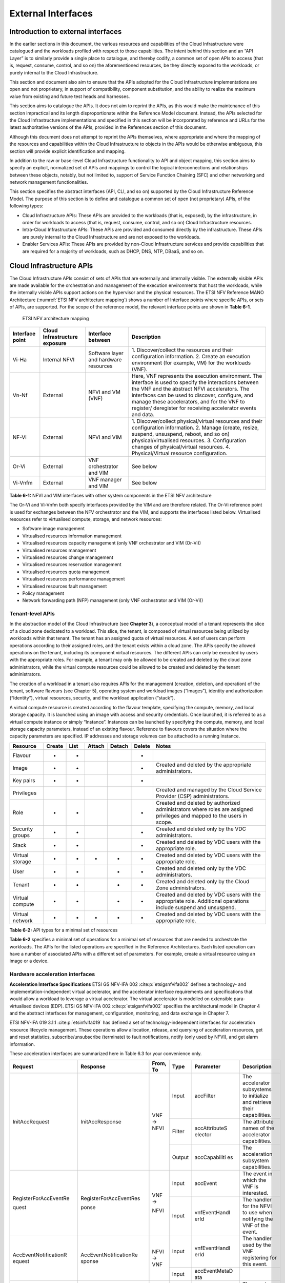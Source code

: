 External Interfaces
===================

Introduction to external interfaces
-----------------------------------

In the earlier sections in this document, the various resources and capabilities of the Cloud Infrastructure were
catalogued and the workloads profiled with respect to those capabilities. The intent behind this section and an
“API Layer” is to similarly provide a single place to catalogue, and thereby codify, a common set of open APIs to
access (that is, request, consume, control, and so on) the aforementioned resources, be they directly exposed to
the workloads, or purely internal to the Cloud Infrastructure.

This section and document also aim to ensure that the APIs adopted for the Cloud Infrastructure implementations
are open and not proprietary, in support of compatibility, component substitution, and the ability to realize the
maximum value from existing and future test heads and harnesses.

This section aims to catalogue the APIs.  It does not aim to reprint the APIs, as this would make the maintenance of
this section impractical and its length disproportionate within the Reference Model document. Instead, the APIs
selected for the Cloud Infrastructure implementations and specified in this section will be incorporated by reference
and URLs for the latest authoritative versions of the APIs, provided in the References section of this document.

Although this document does not attempt to reprint the APIs themselves, where appropriate and where the mapping of
the resources and capabilities within the Cloud Infrastructure to objects in the APIs would be otherwise ambiguous,
this section will provide explicit identification and mapping.

In addition to the raw or base-level Cloud Infrastructure functionality to API and object mapping, this section aims
to specify an explicit, normalized set of APIs and mappings to control the logical interconnections and relationships
between these objects, notably, but not limited to, support of Service Function Chaining (SFC) and other networking
and network management functionalities.

This section specifies the abstract interfaces (API, CLI, and so on) supported by the Cloud Infrastructure Reference
Model. The purpose of this section is to define and catalogue a common set of open (not proprietary) APIs, of the
following types:

- Cloud Infrastructure APIs: These APIs are provided to the workloads (that is, exposed), by the infrastructure, in
  order for workloads to access (that is, request, consume, control, and so on) Cloud Infrastructure resources.
- Intra-Cloud Infrastructure APIs: These APIs are provided and consumed directly by the infrastructure. These APIs are
  purely internal to the Cloud Infrastructure and are not exposed to the workloads.
- Enabler Services APIs: These APIs are provided by non-Cloud Infrastructure services and provide capabilities that are
  required for a majority of workloads, such as DHCP, DNS, NTP, DBaaS, and so on.

Cloud Infrastructure APIs
-------------------------

The Cloud Infrastructure APIs consist of sets of APIs that are externally and internally visible. The externally
visible APIs are made available for the orchestration and management of the execution environments that host the
workloads, while the internally visible APIs support actions on the hypervisor and the physical resources. The
ETSI NFV Reference MANO Architecture (:numref:`ETSI NFV architecture mapping`) shows a number of Interface points
where specific APIs, or sets of APIs, are supported. For the scope of the reference model, the relevant interface
points are shown in **Table 6-1**.

.. figure:: ../figures/ch09-etsi-nfv-architecture-mapping.png
   :name: ETSI NFV architecture mapping
   :alt: ETSI NFV architecture mapping

   ETSI NFV architecture mapping


+-----------+----------------+---------------------------------------+-------------------------------------------------+
| Interface | Cloud          | Interface between                     | Description                                     |
| point     | Infrastructure |                                       |                                                 |
|           | exposure       |                                       |                                                 |
+===========+================+=======================================+=================================================+
| Vi-Ha     | Internal NFVI  | Software layer and hardware resources | 1. Discover/collect the resources and their     |
|           |                |                                       | configuration information.                      |
|           |                |                                       | 2. Create an execution environment (for         |
|           |                |                                       | example, VM) for the workloads (VNF).           |
+-----------+----------------+---------------------------------------+-------------------------------------------------+
| Vn-Nf     | External       | NFVI and VM (VNF)                     | Here, VNF represents the execution environment. |
|           |                |                                       | The interface is used to specify the            |
|           |                |                                       | interactions between the VNF and the abstract   |
|           |                |                                       | NFVI accelerators. The interfaces can be used   |
|           |                |                                       | to discover, configure, and manage these        |
|           |                |                                       | accelerators, and for the VNF to register/      |
|           |                |                                       | deregister for receiving accelerator events and |
|           |                |                                       | data.                                           |
+-----------+----------------+---------------------------------------+-------------------------------------------------+
| NF-Vi     | External       | NFVI and VIM                          | 1. Discover/collect physical/virtual resources  |
|           |                |                                       | and their configuration information.            |
|           |                |                                       | 2. Manage (create, resize, suspend, unsuspend,  |
|           |                |                                       | reboot, and so on) physical/virtualised         |
|           |                |                                       | resources.                                      |
|           |                |                                       | 3. Configuration changes of physical/virtual    |
|           |                |                                       | resources.                                      |
|           |                |                                       | 4. Physical/Virtual resource configuration.     |
+-----------+----------------+---------------------------------------+-------------------------------------------------+
| Or-Vi     | External       | VNF orchestrator and VIM              | See below                                       |
+-----------+----------------+---------------------------------------+-------------------------------------------------+
| Vi-Vnfm   | External       | VNF manager and VIM                   | See below                                       |
+-----------+----------------+---------------------------------------+-------------------------------------------------+

**Table 6-1:** NFVI and VIM interfaces with other system components in the ETSI NFV architecture

The Or-Vi and Vi-Vnfm both specify interfaces provided by the VIM and are therefore related. The Or-Vi reference
point is used for exchanges between the NFV orchestrator and the VIM, and supports the interfaces listed below.
Virtualised resources refer to virtualised compute, storage, and network resources:

-  Software image management
-  Virtualised resources information management
-  Virtualised resources capacity management (only VNF orchestrator and VIM (Or-Vi))
-  Virtualised resources management
-  Virtualised resources change management
-  Virtualised resources reservation management
-  Virtualised resources quota management
-  Virtualised resources performance management
-  Virtualised resources fault management
-  Policy management
-  Network forwarding path (NFP) management (only VNF orchestrator and VIM (Or-Vi))

Tenant-level APIs
~~~~~~~~~~~~~~~~~

In the abstraction model of the Cloud Infrastructure (see **Chapter 3**), a conceptual model of a tenant represents
the slice of a cloud zone dedicated to a workload. This slice, the tenant, is composed of virtual resources being
utilized by workloads within that tenant. The tenant has an assigned quota of virtual resources. A set of users can
perform operations according to their assigned roles, and the tenant exists within a cloud zone. The APIs specify
the allowed operations on the tenant, including its component virtual resources. The different APIs can only be
executed by users with the appropriate roles. For example, a tenant may only be allowed to be created and deleted by
the cloud zone administrators, while the virtual compute resources could be allowed to be created and deleted by the
tenant administrators.

The creation of a workload in a tenant also requires APIs for the management (creation, deletion, and operation) of
the tenant, software flavours (see Chapter 5), operating system and workload images (“Images”), identity and
authorization (“Identity”), virtual resources, security, and the workload application (“stack”).

A virtual compute resource is created according to the flavour template, specifying the compute, memory, and local
storage capacity. It is launched using an image with access and security credentials. Once launched, it is referred to
as a virtual compute instance or simply “Instance”. Instances can be launched by specifying the compute, memory, and
local storage capacity parameters, instead of an existing flavour. Reference to flavours covers the situation where the
capacity parameters are specified. IP addresses and storage volumes can be attached to a running Instance.

+--------------+------+----+------+------+------+----------------------------------------------------------------------+
| Resource     |Create|List|Attach|Detach|Delete| Notes                                                                |
+==============+======+====+======+======+======+======================================================================+
| Flavour      | +    | +  |      |      | +    |                                                                      |
+--------------+------+----+------+------+------+----------------------------------------------------------------------+
| Image        | +    | +  |      |      | +    | Created and deleted by the appropriate administrators.               |
+--------------+------+----+------+------+------+----------------------------------------------------------------------+
| Key pairs    | +    | +  |      |      | +    |                                                                      |
+--------------+------+----+------+------+------+----------------------------------------------------------------------+
| Privileges   |      |    |      |      |      | Created and managed by the Cloud Service Provider (CSP)              |
|              |      |    |      |      |      | administrators.                                                      |
+--------------+------+----+------+------+------+----------------------------------------------------------------------+
| Role         | +    | +  |      |      | +    | Created and deleted by authorized administrators where roles are     |
|              |      |    |      |      |      | assigned privileges and mapped to the users in scope.                |
+--------------+------+----+------+------+------+----------------------------------------------------------------------+
| Security     | +    | +  |      |      | +    | Created and deleted only by the VDC administrators.                  |
| groups       |      |    |      |      |      |                                                                      |
+--------------+------+----+------+------+------+----------------------------------------------------------------------+
| Stack        | +    | +  |      |      | +    | Created and deleted by VDC users with the appropriate role.          |
+--------------+------+----+------+------+------+----------------------------------------------------------------------+
| Virtual      | +    | +  | +    | +    | +    | Created and deleted by VDC users with the appropriate role.          |
| storage      |      |    |      |      |      |                                                                      |
+--------------+------+----+------+------+------+----------------------------------------------------------------------+
| User         | +    | +  |      | +    | +    | Created and deleted only by the VDC administrators.                  |
+--------------+------+----+------+------+------+----------------------------------------------------------------------+
| Tenant       | +    | +  |      | +    | +    | Created and deleted only by the Cloud Zone administrators.           |
+--------------+------+----+------+------+------+----------------------------------------------------------------------+
| Virtual      | +    | +  |      | +    | +    | Created and deleted by VDC users with the appropriate role.          |
| compute      |      |    |      |      |      | Additional operations include suspend and unsuspend.                 |
+--------------+------+----+------+------+------+----------------------------------------------------------------------+
| Virtual      | +    | +  | +    | +    | +    | Created and deleted by VDC users with the appropriate role.          |
| network      |      |    |      |      |      |                                                                      |
+--------------+------+----+------+------+------+----------------------------------------------------------------------+

**Table 6-2:** API types for a minimal set of resources

**Table 6-2** specifies a minimal set of operations for a minimal set of resources that are needed to orchestrate
the workloads. The APIs for the listed operations are specified in the Reference Architectures. Each listed
operation can have a number of associated APIs with a different set of parameters. For example, create a virtual
resource using an image or a device.

Hardware acceleration interfaces
~~~~~~~~~~~~~~~~~~~~~~~~~~~~~~~~

**Acceleration Interface Specifications**
ETSI GS NFV-IFA 002 :cite:p:`etsigsnfvifa002` defines a technology- and implementation-independent virtual accelerator,
and the accelerator interface requirements and specifications that would allow a workload to leverage a virtual
accelerator. The virtual accelerator is modelled on extensible para-virtualised devices (EDP).
ETSI GS NFV-IFA 002 :cite:p:`etsigsnfvifa002` specifies the architectural model in Chapter 4 and the abstract interfaces
for management, configuration, monitoring, and data exchange in Chapter 7.

ETSI NFV-IFA 019 3.1.1 :cite:p:`etsinfvifa019` has defined a set of technology-independent interfaces for acceleration
resource lifecycle management. These operations allow allocation, release, and querying of acceleration resources, get
and reset statistics, subscribe/unsubscribe (terminate) to fault notifications, notify (only used by NFVI), and get
alarm information.

These acceleration interfaces are summarized here in Table 6.3 for your convenience only.



+-----------------------+------------------------+-------+--------+---------------+------------------------------------+
| Request               | Response               | From, | Type   | Parameter     | Description                        |
|                       |                        | To    |        |               |                                    |
+=======================+========================+=======+========+===============+====================================+
| InitAccRequest        | InitAccResponse        | VNF → | Input  | accFilter     | The accelerator subsystems to      |
|                       |                        | NFVI  |        |               | initialize and retrieve their      |
|                       |                        |       |        |               | capabilities.                      |
|                       |                        |       +--------+---------------+------------------------------------+
|                       |                        |       | Filter | accAttributeS | The attribute names of the         |
|                       |                        |       |        | elector       | accelerator capabilities.          |
|                       |                        |       +--------+---------------+------------------------------------+
|                       |                        |       | Output | accCapabiliti | The acceleration subsystem         |
|                       |                        |       |        | es            | capabilities.                      |
+-----------------------+------------------------+-------+--------+---------------+------------------------------------+
| RegisterForAccEventRe | RegisterForAccEventRes | VNF → | Input  | accEvent      | The event in which the VNF is      |
|                       |                        |       |        |               | interested.                        |
| quest                 | ponse                  | NFVI  +--------+---------------+------------------------------------+
|                       |                        |       | Input  | vnfEventHandl | The handler for the NFVI to use    |
|                       |                        |       |        | erId          | when notifying the VNF of the      |
|                       |                        |       |        |               | event.                             |
+-----------------------+------------------------+-------+--------+---------------+------------------------------------+
| AccEventNotificationR | AccEventNotificationRe | NFVI  | Input  | vnfEventHandl | The handler used by the VNF        |
| equest                | sponse                 | → VNF |        | erId          | registering for this event.        |
|                       |                        |       +--------+---------------+------------------------------------+
|                       |                        |       | Input  | accEventMetaD |                                    |
|                       |                        |       |        | ata           |                                    |
+-----------------------+------------------------+-------+--------+---------------+------------------------------------+
| DeRegisterForAccEvent | DeRegisterForAccEventR | VNF → | Input  | accEvent      | The event from which the VNF is    |
| Request               | esponse                | NFVI  |        |               | deregistering.                     |
+-----------------------+------------------------+-------+--------+---------------+------------------------------------+
| ReleaseAccRequest     | ReleaseAccResponse     | VNF → |        |               |                                    |
|                       |                        | NFVI  |        |               |                                    |
+-----------------------+------------------------+-------+--------+---------------+------------------------------------+
|                       |                        | VNF → | Input  | accConfigurat | The configuration data for the     |
|                       |                        | NFVI  |        | ionData       | accelerator.                       |
| ModifyAccConfiguratio | ModifyAccConfiguration |       +--------+---------------+------------------------------------+
| nRequest              | Response               |       | Input  | accSubSysConf | The configuration data for the     |
|                       |                        |       |        | igurationData | accelerator subsystem.             |
+-----------------------+------------------------+-------+--------+---------------+------------------------------------+
|                       |                        |       | Input  | accFilter     | The filter for the subsystems from |
|                       |                        |       |        |               | which the configuration data is    |
|                       |                        |       |        |               | requested.                         |
|                       |                        |       +--------+---------------+------------------------------------+
| GetAccConfigsRequest  | GetAccConfigsResponse  | VNF → | Input  | accConfigSele | The attributes of the              |
|                       |                        |       |        | ctor          | configuration types.               |
|                       |                        | NFVI  +--------+---------------+------------------------------------+
|                       |                        |       | Output | accConfigs    | The configuration information      |
|                       |                        |       |        |               | (only for the specified            |
|                       |                        |       |        |               | attributes) for the specified      |
|                       |                        |       |        |               | subsystems.                        |
+-----------------------+------------------------+-------+--------+---------------+------------------------------------+
|                       |                        |       | Input  | accFilter     | The filter for the subsystems for  |
|                       |                        | VNF → |        |               | which the configuration is to be   |
|                       |                        |       |        |               | reset.                             |
| ResetAccConfigsReque  | ResetAccConfigsRespon  | NFVI  +--------+---------------+------------------------------------+
| st                    | se                     |       | Input  | accConfigSele | The attributes of the              |
|                       |                        |       |        | ctor          | configuration types whose values   |
|                       |                        |       |        |               | will be reset.                     |
+-----------------------+------------------------+-------+--------+---------------+------------------------------------+
|                       |                        |       | Input  | accData       | The data (metadata) sent to        |
|                       |                        |       |        |               | the accelerator.                   |
|                       |                        |       +--------+---------------+------------------------------------+
| AccDataRequest        | AccDataResponse        | VNF → | Input  | accChannel    | The channel to which the data is   |
|                       |                        |       |        |               | to be sent.                        |
|                       |                        | NFVI  +--------+---------------+------------------------------------+
|                       |                        |       | Output | accData       | The data from the accelerator.     |
+-----------------------+------------------------+-------+--------+---------------+------------------------------------+
| AccSendDataRequest    | AccSendDataResponse    | VNF → | Input  | accData       | The data (metadata) sent to the    |
|                       |                        | NFVI  |        |               | accelerator.                       |
|                       |                        |       +--------+---------------+------------------------------------+
|                       |                        |       | Input  | accChannel    | The channel to which the data is   |
|                       |                        |       |        |               | to be sent.                        |
+-----------------------+------------------------+-------+--------+---------------+------------------------------------+
|                       |                        |       | Input  | maxNumberOfDa | The maximum number of data items   |
|                       |                        |       |        | taItems       | to be received.                    |
|                       |                        |       +--------+---------------+------------------------------------+
| AccReceiveDataRequest | AccReceiveDataResponse | VNF → | Input  | accChannel    | Channel data is requested from the |
|                       |                        |       |        |               | accelerator.                       |
|                       |                        | NFVI  +--------+---------------+------------------------------------+
|                       |                        |       | Output | accData       | Data is received from the          |
|                       |                        |       |        |               | accelerator.                       |
+-----------------------+------------------------+-------+--------+---------------+------------------------------------+
| RegisterForAccDataAva | RegisterForAccDataAvai | VNF → | Input  | regHandlerId  | Registration identifier.           |
| ilableEventRequest    | lableEventResponse     | NFVI  +--------+---------------+------------------------------------+
|                       |                        |       | Input  | accChannel    | Channel where the event is         |
|                       |                        |       |        |               | requested.                         |
+-----------------------+------------------------+-------+--------+---------------+------------------------------------+
| AccDataAvailableEvent | AccDataAvailableEventN | NFVI  | Input  | regHandlerId  | Reference used by the VNF when     |
| NotificationRequest   | otificationResponse    | → VNF |        |               | registering for the event.         |
+-----------------------+------------------------+-------+--------+---------------+------------------------------------+
| DeRegisterForAccDataA | DeRegisterForAccDataAv | VNF → | Input  | accChannel    | Channel related to the event.      |
| vailableEventRequest  | ailableEventResponse   | NFVI  |        |               |                                    |
+-----------------------+------------------------+-------+--------+---------------+------------------------------------+
|                       |                        |       | Input  | attachTarget  | The resource to which the          |
|                       |                        |       |        | Info          | accelerator is to be attached      |
|                       |                        |       |        |               | (for example, VM).                 |
|                       |                        |       +--------+---------------+------------------------------------+
| AllocateAccResourceRe | AllocateAccResourceRes | VIM → | Input  | accResourceI  | Accelerator information.           |
| quest                 | ponse                  | NFVI  |        | nfo           |                                    |
|                       |                        |       +--------+---------------+------------------------------------+
|                       |                        |       | Output | accResourceId | ID, if successful.                 |
+-----------------------+------------------------+-------+--------+---------------+------------------------------------+
| ReleaseAccResourceReq | ReleaseAccResourceResp | VIM → | Input  | accResourceId | ID of the resource to be released. |
| uest                  | onse                   | NFVI  |        |               |                                    |
+-----------------------+------------------------+-------+--------+---------------+------------------------------------+
|                       |                        |       | Input  | hostId        | ID of the specified host.          |
|                       |                        |       +--------+---------------+------------------------------------+
| QueryAccResourceReque | QueryAccResourceRespon | VIM → | Input  | Filter        | Specifies the accelerators to      |
| st                    | se                     | NFVI  |        |               | which the query applies.           |
|                       |                        |       +--------+---------------+------------------------------------+
|                       |                        |       | Output | accQueryResu  | Details of the accelerators        |
|                       |                        |       |        | lt            | matching the input filter located  |
|                       |                        |       |        |               | in the selected host.              |
+-----------------------+------------------------+-------+--------+---------------+------------------------------------+
|                       |                        |       | Input  | accFilter     | Accelerator subsystems from which  |
|                       |                        |       |        |               | data is requested.                 |
|                       |                        |       +--------+---------------+------------------------------------+
| GetAccStatisticsReque | GetAccStatisticsRespon | VIM → | Input  | accStatSelect | Attributes of AccStatistics whose  |
| st                    | se                     | NFVI  |        | or            | data is returned.                  |
|                       |                        |       +--------+---------------+------------------------------------+
|                       |                        |       | Output | accStatistics | Statistics data of the             |
|                       |                        |       |        |               | accelerators matching the input    |
|                       |                        |       |        |               | filter located in the selected     |
|                       |                        |       |        |               | host.                              |
+-----------------------+------------------------+-------+--------+---------------+------------------------------------+
| ResetAccStatisticsReq | ResetAccStatisticsResp | VIM → | Input  | accFilter     | Accelerator subsystems for which   |
| uest                  | onse                   | NFVI  |        |               | the data is to be reset.           |
|                       |                        |       +--------+---------------+------------------------------------+
|                       |                        |       | Input  | accStatSelect | Attributes of AccStatistics whose  |
|                       |                        |       |        | or            | data will be reset.                |
+-----------------------+------------------------+-------+--------+---------------+------------------------------------+
|                       |                        |       | Input  | hostId        | ID of the specified host.          |
|                       |                        |       +--------+---------------+------------------------------------+
| SubscribeRequest      | SubscribeResponse      | VIM → | Input  | Filter        | Specifies the accelerators and     |
|                       |                        | NFVI  |        |               | the related alarms. The filter can |
|                       |                        |       |        |               | include accelerator information,   |
|                       |                        |       |        |               | severity of the alarm, and so on.  |
|                       |                        |       +--------+---------------+------------------------------------+
|                       |                        |       | Output | Subscriptio   | Identifier of the successfully     |
|                       |                        |       |        | nId           | created subscription.              |
+-----------------------+------------------------+-------+--------+---------------+------------------------------------+
| UnsubscribeRequest    | UnsubscribeResponse    | VIM → | Input  | hostId        | ID of the specified host.          |
|                       |                        | NFVI  +--------+---------------+------------------------------------+
|                       |                        |       | Input  | Subscription  | Identifier of the subscription to  |
|                       |                        |       |        | Id            | be unsubscribed.                   |
+-----------------------+------------------------+-------+--------+---------------+------------------------------------+
| Notify                |                        | NFVI  |        |               | NFVI notifies an alarm to VIM.     |
|                       |                        | → VIM |        |               |                                    |
+-----------------------+------------------------+-------+--------+---------------+------------------------------------+
|                       |                        |       | Input  | hostId        | ID of the specified host.          |
|                       |                        |       +--------+---------------+------------------------------------+
| GetAlarmInfoRequest   | GetAlarmInfoResponse   | VIM → | Input  | Filter        | Specifies the accelerators and     |
|                       |                        | NFVI  |        |               | the related alarms. The filter can |
|                       |                        |       |        |               | include accelerator information,   |
|                       |                        |       |        |               | severity of the alarm, and so on.  |
|                       |                        |       +--------+---------------+------------------------------------+
|                       |                        |       | Output | Alarm         | Information about the alarms, if   |
|                       |                        |       |        |               | the filter matches an alarm.       |
+-----------------------+------------------------+-------+--------+---------------+------------------------------------+
| AccResourcesDiscovery | AccResourcesDiscoveryR | VIM → | Input  | hostId        | ID of the specified host.          |
| Request               | esponse                | NFVI  +--------+---------------+------------------------------------+
|                       |                        |       | Output | discoveredAcc | Information on the acceleration    |
|                       |                        |       |        | ResourceInfo  | resources discovered within the    |
|                       |                        |       |        |               | NFVI.                              |
+-----------------------+------------------------+-------+--------+---------------+------------------------------------+
|                       |                        |       | Input  | accResourceId | Identifier of the chosen           |
|                       |                        |       |        |               | accelerator in the NFVI.           |
|                       |                        |       +--------+---------------+------------------------------------+
| OnloadAccImageRequest | OnloadAccImageResponse | VIM → | Input  | accImageInfo  | Information about the acceleration |
|                       |                        | NFVI  |        |               | image.                             |
|                       |                        |       +--------+---------------+------------------------------------+
|                       |                        |       | Input  | accImage      | The binary file of the             |
|                       |                        |       |        |               | acceleration image.                |
+-----------------------+------------------------+-------+--------+---------------+------------------------------------+

**Table 6-3:** Hardware acceleration interfaces in the ETSI NFV architecture

Intra-Cloud Infrastructure interfaces
-------------------------------------

Hypervisor hardware interface
~~~~~~~~~~~~~~~~~~~~~~~~~~~~~

Table 6-1 lists a number of NFVI and VIM interfaces, including the internal VI-Ha interface. The VI-Ha interface allows
the hypervisor to control the physical infrastructure. The hypervisor acts under VIM control. The VIM issues all
requests and responses using the NF-VI interface. Requests and responses include commands, configuration requests,
policies, updates, alerts, and response to infrastructure results. The hypervisor also provides information about the
health of the physical infrastructure resources to the VM. All these activities, on behalf of the VIM, are performed by
the hypervisor using the VI-Ha interface. While no abstract APIs have yet been defined for this internal VI-Ha
interface, ETSI GS NFV-INF 004 :cite:p:`etsigsnfvinf004` defines a set of requirements and details of the information
that is required by the VIM from the physical infrastructure resources. Hypervisors utilize various programs to get this
data, including BIOS, IPMI, PCI, I/O Adapters/Drivers, and so on.

Enabler services interfaces
---------------------------

In order to function properly, an operational cloud needs a set of standard services. These services comprise NTP for
time synchronization, DHCP for IP address allocation, DNS for obtaining IP addresses for domain names, and LBaaS
(version 2) to distribute incoming requests amongst a pool of designated resources.
